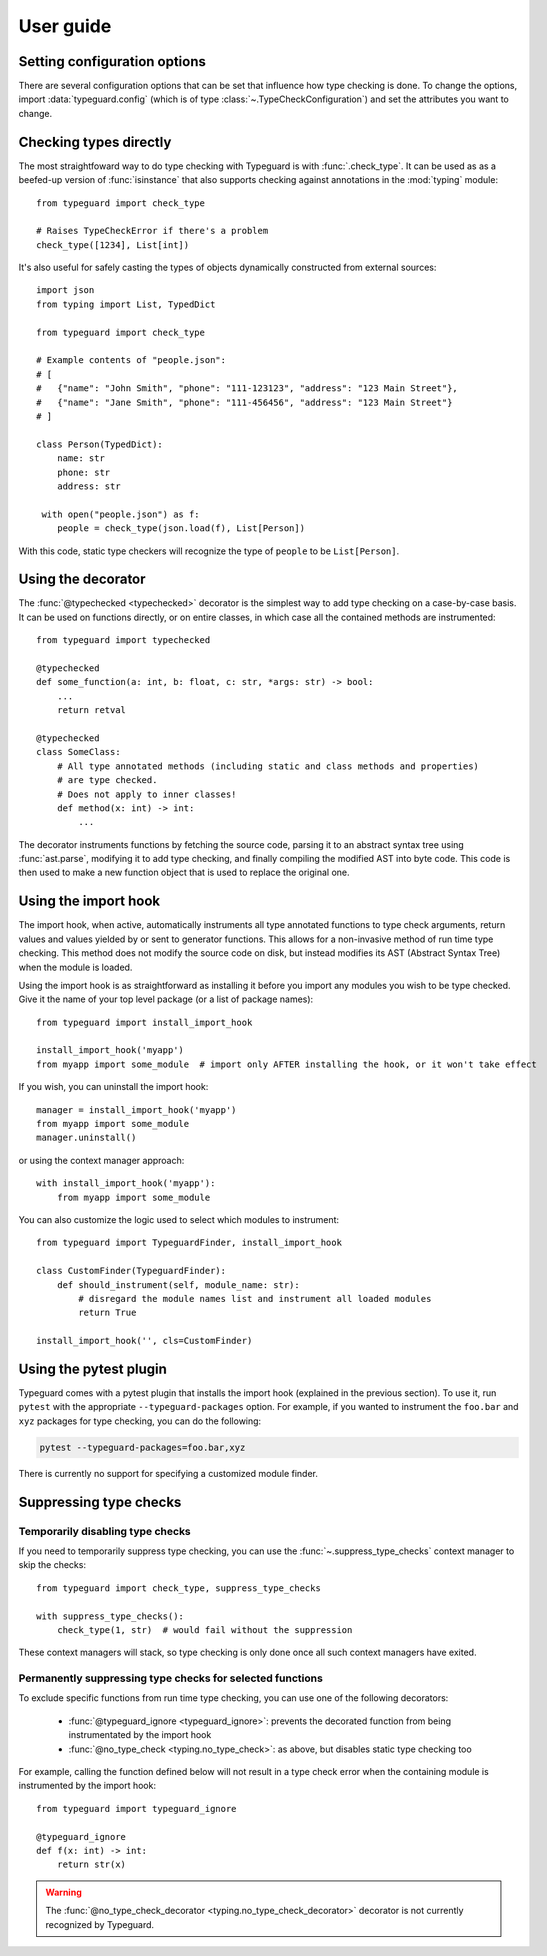 User guide
==========

.. py:currentmodule:: typeguard

Setting configuration options
-----------------------------

There are several configuration options that can be set that influence how type checking
is done. To change the options, import :data:`typeguard.config` (which is of type
:class:`~.TypeCheckConfiguration`) and set the attributes you want to change.

Checking types directly
-----------------------

The most straightfoward way to do type checking with Typeguard is with
:func:`.check_type`. It can be used as as a beefed-up version of :func:`isinstance` that
also supports checking against annotations in the :mod:`typing` module::

    from typeguard import check_type

    # Raises TypeCheckError if there's a problem
    check_type([1234], List[int])

It's also useful for safely casting the types of objects dynamically constructed from
external sources::

    import json
    from typing import List, TypedDict

    from typeguard import check_type

    # Example contents of "people.json":
    # [
    #   {"name": "John Smith", "phone": "111-123123", "address": "123 Main Street"},
    #   {"name": "Jane Smith", "phone": "111-456456", "address": "123 Main Street"}
    # ]

    class Person(TypedDict):
        name: str
        phone: str
        address: str

     with open("people.json") as f:
        people = check_type(json.load(f), List[Person])

With this code, static type checkers will recognize the type of ``people`` to be
``List[Person]``.

Using the decorator
-------------------

The :func:`@typechecked <typechecked>` decorator is the simplest way to add type
checking on a case-by-case basis. It can be used on functions directly, or on entire
classes, in which case all the contained methods are instrumented::

    from typeguard import typechecked

    @typechecked
    def some_function(a: int, b: float, c: str, *args: str) -> bool:
        ...
        return retval

    @typechecked
    class SomeClass:
        # All type annotated methods (including static and class methods and properties)
        # are type checked.
        # Does not apply to inner classes!
        def method(x: int) -> int:
            ...

The decorator instruments functions by fetching the source code, parsing it to an
abstract syntax tree using :func:`ast.parse`, modifying it to add type checking, and
finally compiling the modified AST into byte code. This code is then used to make a new
function object that is used to replace the original one.

Using the import hook
---------------------

The import hook, when active, automatically instruments all type annotated functions to
type check arguments, return values and values yielded by or sent to generator
functions. This allows for a non-invasive method of run time type checking. This method
does not modify the source code on disk, but instead modifies its AST (Abstract Syntax
Tree) when the module is loaded.

Using the import hook is as straightforward as installing it before you import any
modules you wish to be type checked. Give it the name of your top level package (or a
list of package names)::

    from typeguard import install_import_hook

    install_import_hook('myapp')
    from myapp import some_module  # import only AFTER installing the hook, or it won't take effect

If you wish, you can uninstall the import hook::

    manager = install_import_hook('myapp')
    from myapp import some_module
    manager.uninstall()

or using the context manager approach::

    with install_import_hook('myapp'):
        from myapp import some_module

You can also customize the logic used to select which modules to instrument::

    from typeguard import TypeguardFinder, install_import_hook

    class CustomFinder(TypeguardFinder):
        def should_instrument(self, module_name: str):
            # disregard the module names list and instrument all loaded modules
            return True

    install_import_hook('', cls=CustomFinder)

Using the pytest plugin
-----------------------

Typeguard comes with a pytest plugin that installs the import hook (explained in the
previous section). To use it, run ``pytest`` with the appropriate
``--typeguard-packages`` option. For example, if you wanted to instrument the
``foo.bar`` and ``xyz`` packages for type checking, you can do the following:

.. code-block:: bash

    pytest --typeguard-packages=foo.bar,xyz

There is currently no support for specifying a customized module finder.

Suppressing type checks
-----------------------

Temporarily disabling type checks
+++++++++++++++++++++++++++++++++

If you need to temporarily suppress type checking, you can use the
:func:`~.suppress_type_checks` context manager to skip the checks::

    from typeguard import check_type, suppress_type_checks

    with suppress_type_checks():
        check_type(1, str)  # would fail without the suppression

These context managers will stack, so type checking is only done once all such context
managers have exited.

Permanently suppressing type checks for selected functions
++++++++++++++++++++++++++++++++++++++++++++++++++++++++++

To exclude specific functions from run time type checking, you can use one of the
following decorators:

  * :func:`@typeguard_ignore <typeguard_ignore>`: prevents the decorated
    function from being instrumentated by the import hook
  * :func:`@no_type_check <typing.no_type_check>`: as above, but disables static type
    checking too

For example, calling the function defined below will not result in a type check error
when the containing module is instrumented by the import hook::

    from typeguard import typeguard_ignore

    @typeguard_ignore
    def f(x: int) -> int:
        return str(x)

.. warning:: The :func:`@no_type_check_decorator <typing.no_type_check_decorator>`
    decorator is not currently recognized by Typeguard.

